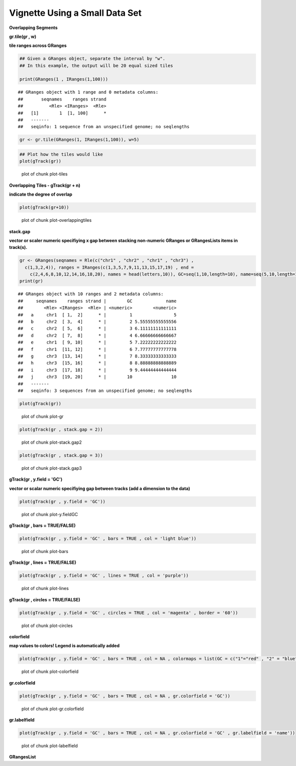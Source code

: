 Vignette Using a Small Data Set
===============================

**Overlapping Segments**

**gr.tile(gr , w)**

**tile ranges across GRanges**


.. sourcecode:: r
    

    ## Given a GRanges object, separate the interval by "w".
    ## In this example, the output will be 20 equal sized tiles
    
    print(GRanges(1 , IRanges(1,100)))


::

    ## GRanges object with 1 range and 0 metadata columns:
    ##       seqnames    ranges strand
    ##          <Rle> <IRanges>  <Rle>
    ##   [1]        1  [1, 100]      *
    ##   -------
    ##   seqinfo: 1 sequence from an unspecified genome; no seqlengths


.. sourcecode:: r
    

    gr <- gr.tile(GRanges(1, IRanges(1,100)), w=5)



.. sourcecode:: r
    

    ## Plot how the tiles would like
    plot(gTrack(gr))

.. figure:: figure/plot-tiles-1.png
    :alt: plot of chunk plot-tiles

    plot of chunk plot-tiles

**Overlapping Tiles - gTrack(gr + n)**

**indicate the degree of overlap**


.. sourcecode:: r
    

    plot(gTrack(gr+10))

.. figure:: figure/plot-overlappingtiles-1.png
    :alt: plot of chunk plot-overlappingtiles

    plot of chunk plot-overlappingtiles

**stack.gap**

**vector or scaler numeric specifiying x gap between stacking non-numeric GRanges or GRangesLists items in track(s).**


.. sourcecode:: r
    

    gr <- GRanges(seqnames = Rle(c("chr1" , "chr2" , "chr1" , "chr3") ,
      c(1,3,2,4)), ranges = IRanges(c(1,3,5,7,9,11,13,15,17,19) , end =
        c(2,4,6,8,10,12,14,16,18,20), names = head(letters,10)), GC=seq(1,10,length=10), name=seq(5,10,length=10))
    print(gr)


::

    ## GRanges object with 10 ranges and 2 metadata columns:
    ##     seqnames    ranges strand |        GC             name
    ##        <Rle> <IRanges>  <Rle> | <numeric>        <numeric>
    ##   a     chr1  [ 1,  2]      * |         1                5
    ##   b     chr2  [ 3,  4]      * |         2 5.55555555555556
    ##   c     chr2  [ 5,  6]      * |         3 6.11111111111111
    ##   d     chr2  [ 7,  8]      * |         4 6.66666666666667
    ##   e     chr1  [ 9, 10]      * |         5 7.22222222222222
    ##   f     chr1  [11, 12]      * |         6 7.77777777777778
    ##   g     chr3  [13, 14]      * |         7 8.33333333333333
    ##   h     chr3  [15, 16]      * |         8 8.88888888888889
    ##   i     chr3  [17, 18]      * |         9 9.44444444444444
    ##   j     chr3  [19, 20]      * |        10               10
    ##   -------
    ##   seqinfo: 3 sequences from an unspecified genome; no seqlengths




.. sourcecode:: r
    

    plot(gTrack(gr))

.. figure:: figure/plot-gr-1.png
    :alt: plot of chunk plot-gr

    plot of chunk plot-gr


.. sourcecode:: r
    

    plot(gTrack(gr , stack.gap = 2))

.. figure:: figure/plot-stack.gap2-1.png
    :alt: plot of chunk plot-stack.gap2

    plot of chunk plot-stack.gap2


.. sourcecode:: r
    

    plot(gTrack(gr , stack.gap = 3))

.. figure:: figure/plot-stack.gap3-1.png
    :alt: plot of chunk plot-stack.gap3

    plot of chunk plot-stack.gap3

**gTrack(gr , y.field = 'GC')**

**vector or scalar numeric specifiying gap between tracks (add a dimension to the data)**


.. sourcecode:: r
    

    plot(gTrack(gr , y.field = 'GC'))

.. figure:: figure/plot-y.fieldGC-1.png
    :alt: plot of chunk plot-y.fieldGC

    plot of chunk plot-y.fieldGC

**gTrack(gr , bars = TRUE/FALSE)**


.. sourcecode:: r
    

    plot(gTrack(gr , y.field = 'GC' , bars = TRUE , col = 'light blue'))

.. figure:: figure/plot-bars-1.png
    :alt: plot of chunk plot-bars

    plot of chunk plot-bars

**gTrack(gr , lines = TRUE/FALSE)**


.. sourcecode:: r
    

    plot(gTrack(gr , y.field = 'GC' , lines = TRUE , col = 'purple'))

.. figure:: figure/plot-lines-1.png
    :alt: plot of chunk plot-lines

    plot of chunk plot-lines

**gTrack(gr , circles = TRUE/FALSE)**


.. sourcecode:: r
    

    plot(gTrack(gr , y.field = 'GC' , circles = TRUE , col = 'magenta' , border = '60'))

.. figure:: figure/plot-circles-1.png
    :alt: plot of chunk plot-circles

    plot of chunk plot-circles

**colorfield**

**map values to colors! Legend is automatically added**


.. sourcecode:: r
    

    plot(gTrack(gr , y.field = 'GC' , bars = TRUE , col = NA , colormaps = list(GC = c("1"="red" , "2" = "blue" , "3"="magenta", "4"="light blue" ,"5"="black" , "6"="green", "7"="brown" , "8"="pink", "9"="yellow", "10" = "orange")) ))

.. figure:: figure/plot-colorfield-1.png
    :alt: plot of chunk plot-colorfield

    plot of chunk plot-colorfield

**gr.colorfield**


.. sourcecode:: r
    

    plot(gTrack(gr , y.field = 'GC' , bars = TRUE , col = NA , gr.colorfield = 'GC'))

.. figure:: figure/plot-gr.colorfield-1.png
    :alt: plot of chunk plot-gr.colorfield

    plot of chunk plot-gr.colorfield

**gr.labelfield**


.. sourcecode:: r
    

    plot(gTrack(gr , y.field = 'GC' , bars = TRUE , col = NA , gr.colorfield = 'GC' , gr.labelfield = 'name'))

.. figure:: figure/plot-labelfield-1.png
    :alt: plot of chunk plot-labelfield

    plot of chunk plot-labelfield

**GRangesList**


